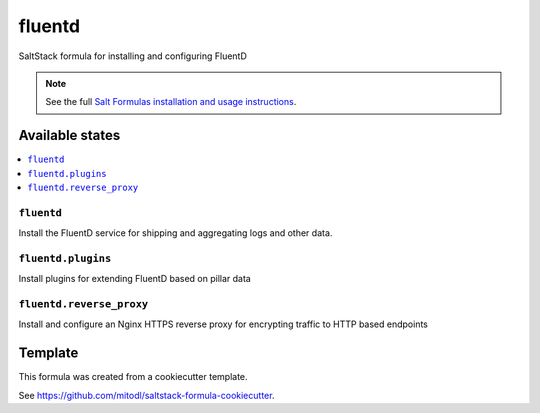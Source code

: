=======
fluentd
=======

SaltStack formula for installing and configuring FluentD

.. note::

    See the full `Salt Formulas installation and usage instructions
    <http://docs.saltstack.com/en/latest/topics/development/conventions/formulas.html>`_.


Available states
================

.. contents::
    :local:

``fluentd``
-----------

Install the FluentD service for shipping and aggregating logs and other data.

``fluentd.plugins``
-------------------

Install plugins for extending FluentD based on pillar data

``fluentd.reverse_proxy``
-------------------------

Install and configure an Nginx HTTPS reverse proxy for encrypting traffic to HTTP based endpoints


Template
========

This formula was created from a cookiecutter template.

See https://github.com/mitodl/saltstack-formula-cookiecutter.
